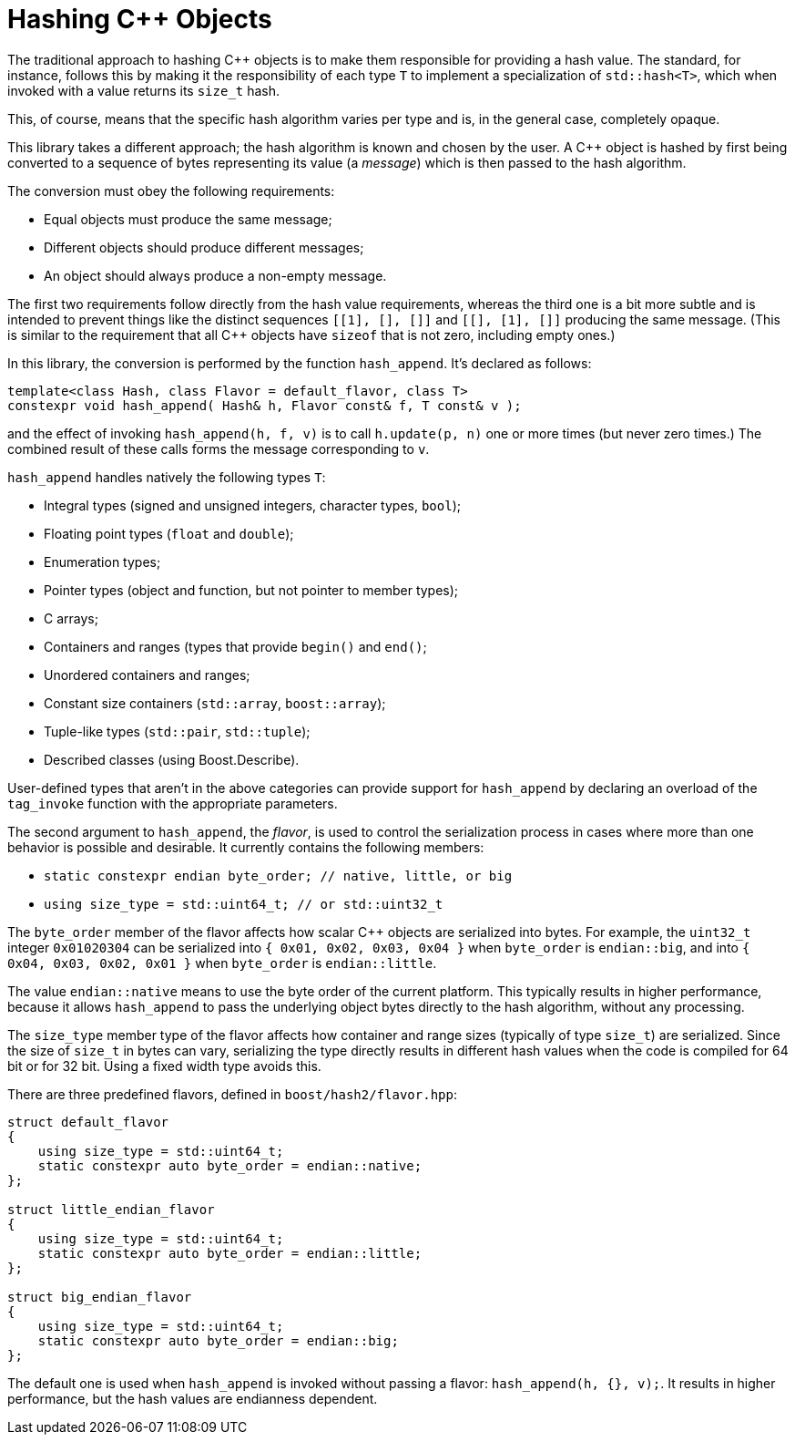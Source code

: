 ////
Copyright 2020, 2024 Peter Dimov
Distributed under the Boost Software License, Version 1.0.
https://www.boost.org/LICENSE_1_0.txt
////

[#hashing_objects]
# Hashing {cpp} Objects
:idprefix: hashing_objects_

The traditional approach to hashing {cpp} objects is to make
them responsible for providing a hash value. The standard,
for instance, follows this by making it the responsibility
of each type `T` to implement a specialization of `std::hash<T>`,
which when invoked with a value returns its `size_t` hash.

This, of course, means that the specific hash algorithm varies
per type and is, in the general case, completely opaque.

This library takes a different approach; the hash algorithm
is known and chosen by the user. A {cpp} object is hashed by
first being converted to a sequence of bytes representing its
value (a _message_) which is then passed to the hash algorithm.

The conversion must obey the following requirements:

* Equal objects must produce the same message;
* Different objects should produce different messages;
* An object should always produce a non-empty message.

The first two requirements follow directly from the hash value
requirements, whereas the third one is a bit more subtle and
is intended to prevent things like the distinct sequences
`[[1], [], []]` and `[[], [1], []]` producing the same message.
(This is similar to the requirement that all {cpp} objects have
`sizeof` that is not zero, including empty ones.)

In this library, the conversion is performed by the function
`hash_append`. It's declared as follows:

```
template<class Hash, class Flavor = default_flavor, class T>
constexpr void hash_append( Hash& h, Flavor const& f, T const& v );
```

and the effect of invoking `hash_append(h, f, v)` is to call
`h.update(p, n)` one or more times (but never zero times.) The
combined result of these calls forms the message corresponding
to `v`.

`hash_append` handles natively the following types `T`:

* Integral types (signed and unsigned integers, character types, `bool`);
* Floating point types (`float` and `double`);
* Enumeration types;
* Pointer types (object and function, but not pointer to member types);
* C arrays;
* Containers and ranges (types that provide `begin()` and `end()`;
* Unordered containers and ranges;
* Constant size containers (`std::array`, `boost::array`);
* Tuple-like types (`std::pair`, `std::tuple`);
* Described classes (using Boost.Describe).

User-defined types that aren't in the above categories can provide
support for `hash_append` by declaring an overload of the `tag_invoke`
function with the appropriate parameters.

The second argument to `hash_append`, the _flavor_, is used to control
the serialization process in cases where more than one behavior is
possible and desirable. It currently contains the following members:

* `static constexpr endian byte_order; // native, little, or big`
* `using size_type = std::uint64_t; // or std::uint32_t`

The `byte_order` member of the flavor affects how scalar {cpp} objects
are serialized into bytes. For example, the `uint32_t` integer `0x01020304`
can be serialized into `{ 0x01, 0x02, 0x03, 0x04 }` when `byte_order` is
`endian::big`, and into `{ 0x04, 0x03, 0x02, 0x01 }` when `byte_order`
is `endian::little`.

The value `endian::native` means to use the byte order of the current
platform. This typically results in higher performance, because it allows
`hash_append` to pass the underlying object bytes directly to the hash
algorithm, without any processing.

The `size_type` member type of the flavor affects how container and range
sizes (typically of type `size_t`) are serialized. Since the size of
`size_t` in bytes can vary, serializing the type directly results in
different hash values when the code is compiled for 64 bit or for 32 bit.
Using a fixed width type avoids this.

There are three predefined flavors, defined in `boost/hash2/flavor.hpp`:

```
struct default_flavor
{
    using size_type = std::uint64_t;
    static constexpr auto byte_order = endian::native;
};

struct little_endian_flavor
{
    using size_type = std::uint64_t;
    static constexpr auto byte_order = endian::little;
};

struct big_endian_flavor
{
    using size_type = std::uint64_t;
    static constexpr auto byte_order = endian::big;
};
```

The default one is used when `hash_append` is invoked without passing
a flavor: `hash_append(h, {}, v);`. It results in higher performance,
but the hash values are endianness dependent.


